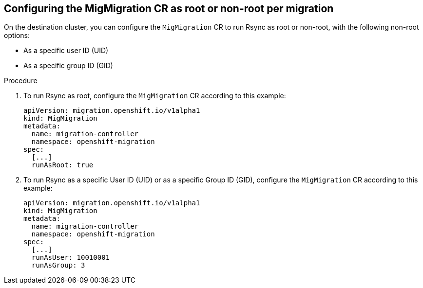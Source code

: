 // Module included in the following assemblies:
//
// * migration_toolkit_for_containers/installing-mtc.adoc
// * migration_toolkit_for_containers/installing-mtc-restricted.adoc

:_mod-docs-content-type: PROCEDURE
[id="migration-rsync-mig-migration-root-non-root_{context}"]
== Configuring the MigMigration CR as root or non-root per migration

On the destination cluster, you can configure the `MigMigration` CR to run Rsync as root or non-root, with the following non-root options:

* As a specific user ID (UID)
* As a specific group ID (GID)

.Procedure

. To run Rsync as root, configure the `MigMigration` CR according to this example:
+
[source,yaml]
----
apiVersion: migration.openshift.io/v1alpha1
kind: MigMigration
metadata:
  name: migration-controller
  namespace: openshift-migration
spec:
  [...]
  runAsRoot: true
----

. To run Rsync as a specific User ID (UID) or as a specific Group ID (GID), configure the `MigMigration` CR according to this example:
+
[source,yaml]
----
apiVersion: migration.openshift.io/v1alpha1
kind: MigMigration
metadata:
  name: migration-controller
  namespace: openshift-migration
spec:
  [...]
  runAsUser: 10010001
  runAsGroup: 3
----